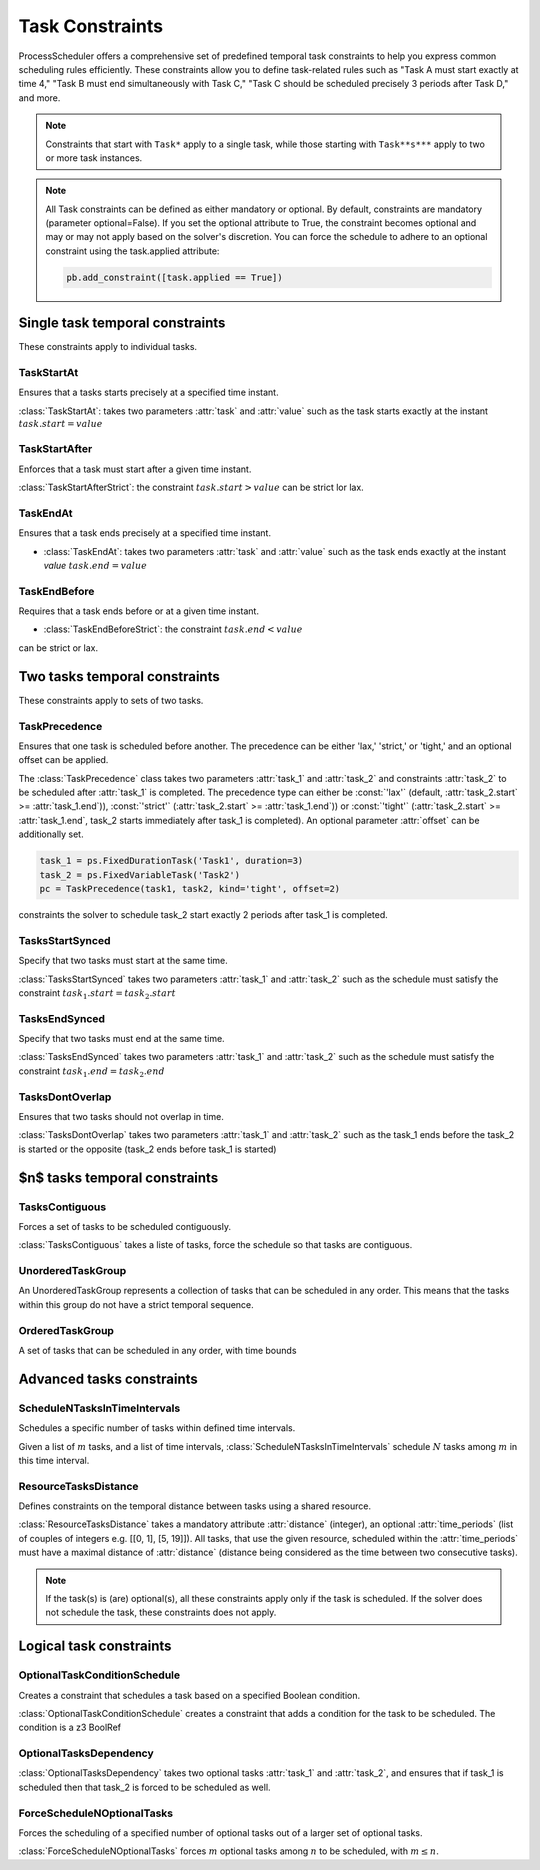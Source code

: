 ****************
Task Constraints
****************
ProcessScheduler offers a comprehensive set of predefined temporal task constraints to help you express common scheduling rules efficiently. These constraints allow you to define task-related rules such as "Task A must start exactly at time 4," "Task B must end simultaneously with Task C," "Task C should be scheduled precisely 3 periods after Task D," and more.

.. note::

    Constraints that start with ``Task*`` apply to a single task, while those starting with ``Task**s***`` apply to two or more task instances.

.. note::

    All Task constraints can be defined as either mandatory or optional. By default, constraints are mandatory (parameter optional=False). If you set the optional attribute to True, the constraint becomes optional and may or may not apply based on the solver's discretion. You can force the schedule to adhere to an optional constraint using the task.applied attribute:

    .. code:: python

        pb.add_constraint([task.applied == True])


Single task temporal constraints
================================
These constraints apply to individual tasks.

TaskStartAt
-----------
Ensures that a tasks starts precisely at a specified time instant.

:class:`TaskStartAt`: takes two parameters :attr:`task` and :attr:`value` such as the task starts exactly at the instant :math:`task.start = value`

TaskStartAfter
--------------
Enforces that a task must start after a given time instant.

:class:`TaskStartAfterStrict`: the constraint  :math:`task.start > value`
can be strict lor lax.

TaskEndAt
---------
Ensures that a task ends precisely at a specified time instant.

- :class:`TaskEndAt`: takes two parameters :attr:`task` and :attr:`value` such as the task ends exactly at the instant *value* :math:`task.end = value`

TaskEndBefore
-------------
Requires that a task ends before or at a given time instant.

- :class:`TaskEndBeforeStrict`: the constraint :math:`task.end < value`
can be strict or lax.

Two tasks temporal constraints
==============================
These constraints apply to sets of two tasks.

TaskPrecedence
--------------
Ensures that one task is scheduled before another. The precedence can be either 'lax,' 'strict,' or 'tight,' and an optional offset can be applied.

The :class:`TaskPrecedence` class takes two parameters :attr:`task_1` and :attr:`task_2` and constraints :attr:`task_2` to be scheduled after :attr:`task_1` is completed. The precedence type can either be :const:`'lax'` (default, :attr:`task_2.start` >= :attr:`task_1.end`)), :const:`'strict'` (:attr:`task_2.start` >= :attr:`task_1.end`)) or :const:`'tight'` (:attr:`task_2.start` >= :attr:`task_1.end`, task_2 starts immediately after task_1 is completed). An optional parameter :attr:`offset` can be additionally set.

.. code-block:: python

    task_1 = ps.FixedDurationTask('Task1', duration=3)
    task_2 = ps.FixedVariableTask('Task2')
    pc = TaskPrecedence(task1, task2, kind='tight', offset=2)

constraints the solver to schedule task_2 start exactly 2 periods after task_1 is completed.

TasksStartSynced
----------------
Specify that two tasks must start at the same time.

:class:`TasksStartSynced` takes two parameters :attr:`task_1` and :attr:`task_2` such as the schedule must satisfy the constraint :math:`task_1.start = task_2.start`

.. image:: img/TasksStartSynced.svg
    :align: center
    :width: 90%

TasksEndSynced
--------------
Specify that two tasks must end at the same time.

:class:`TasksEndSynced` takes two parameters :attr:`task_1` and :attr:`task_2` such as the schedule must satisfy the constraint :math:`task_1.end = task_2.end`

.. image:: img/TasksEndSynced.svg
    :align: center
    :width: 90%

TasksDontOverlap
----------------
Ensures that two tasks should not overlap in time.

:class:`TasksDontOverlap` takes two parameters :attr:`task_1` and :attr:`task_2` such as the task_1 ends before the task_2 is started or the opposite (task_2 ends before task_1 is started)

.. image:: img/TasksDontOverlap.svg
    :align: center
    :width: 90%

$n$ tasks temporal constraints
==============================

TasksContiguous
---------------
Forces a set of tasks to be scheduled contiguously.

:class:`TasksContiguous` takes a liste of tasks, force the schedule so that tasks are contiguous.

UnorderedTaskGroup
------------------
An UnorderedTaskGroup represents a collection of tasks that can be scheduled in any order. This means that the tasks within this group do not have a strict temporal sequence.

OrderedTaskGroup
------------------
A set of tasks that can be scheduled in any order, with time bounds

Advanced tasks constraints
==========================

ScheduleNTasksInTimeIntervals
-----------------------------
Schedules a specific number of tasks within defined time intervals.

Given a list of :math:`m` tasks, and a list of time intervals, :class:`ScheduleNTasksInTimeIntervals` schedule :math:`N` tasks among :math:`m` in this time interval.

ResourceTasksDistance
---------------------
Defines constraints on the temporal distance between tasks using a shared resource.

:class:`ResourceTasksDistance` takes a mandatory attribute :attr:`distance` (integer), an optional :attr:`time_periods` (list of couples of integers e.g. [[0, 1], [5, 19]]). All tasks, that use the given resource, scheduled within the :attr:`time_periods` must have a maximal distance of :attr:`distance` (distance being considered as the time between two consecutive tasks).

.. note::

    If the task(s) is (are) optional(s), all these constraints apply only if the task is scheduled. If the solver does not schedule the task, these constraints does not apply.

Logical task constraints
========================

OptionalTaskConditionSchedule
-----------------------------
Creates a constraint that schedules a task based on a specified Boolean condition.

:class:`OptionalTaskConditionSchedule` creates a constraint that adds a condition for the task to be scheduled. The condition is a z3 BoolRef

OptionalTasksDependency
-----------------------
:class:`OptionalTasksDependency` takes two optional tasks :attr:`task_1` and :attr:`task_2`, and ensures that if task_1 is scheduled then that task_2 is forced to be scheduled as well.

ForceScheduleNOptionalTasks
---------------------------
Forces the scheduling of a specified number of optional tasks out of a larger set of optional tasks.

:class:`ForceScheduleNOptionalTasks` forces :math:`m` optional tasks among :math:`n` to be scheduled, with :math:`m \leq n`.
